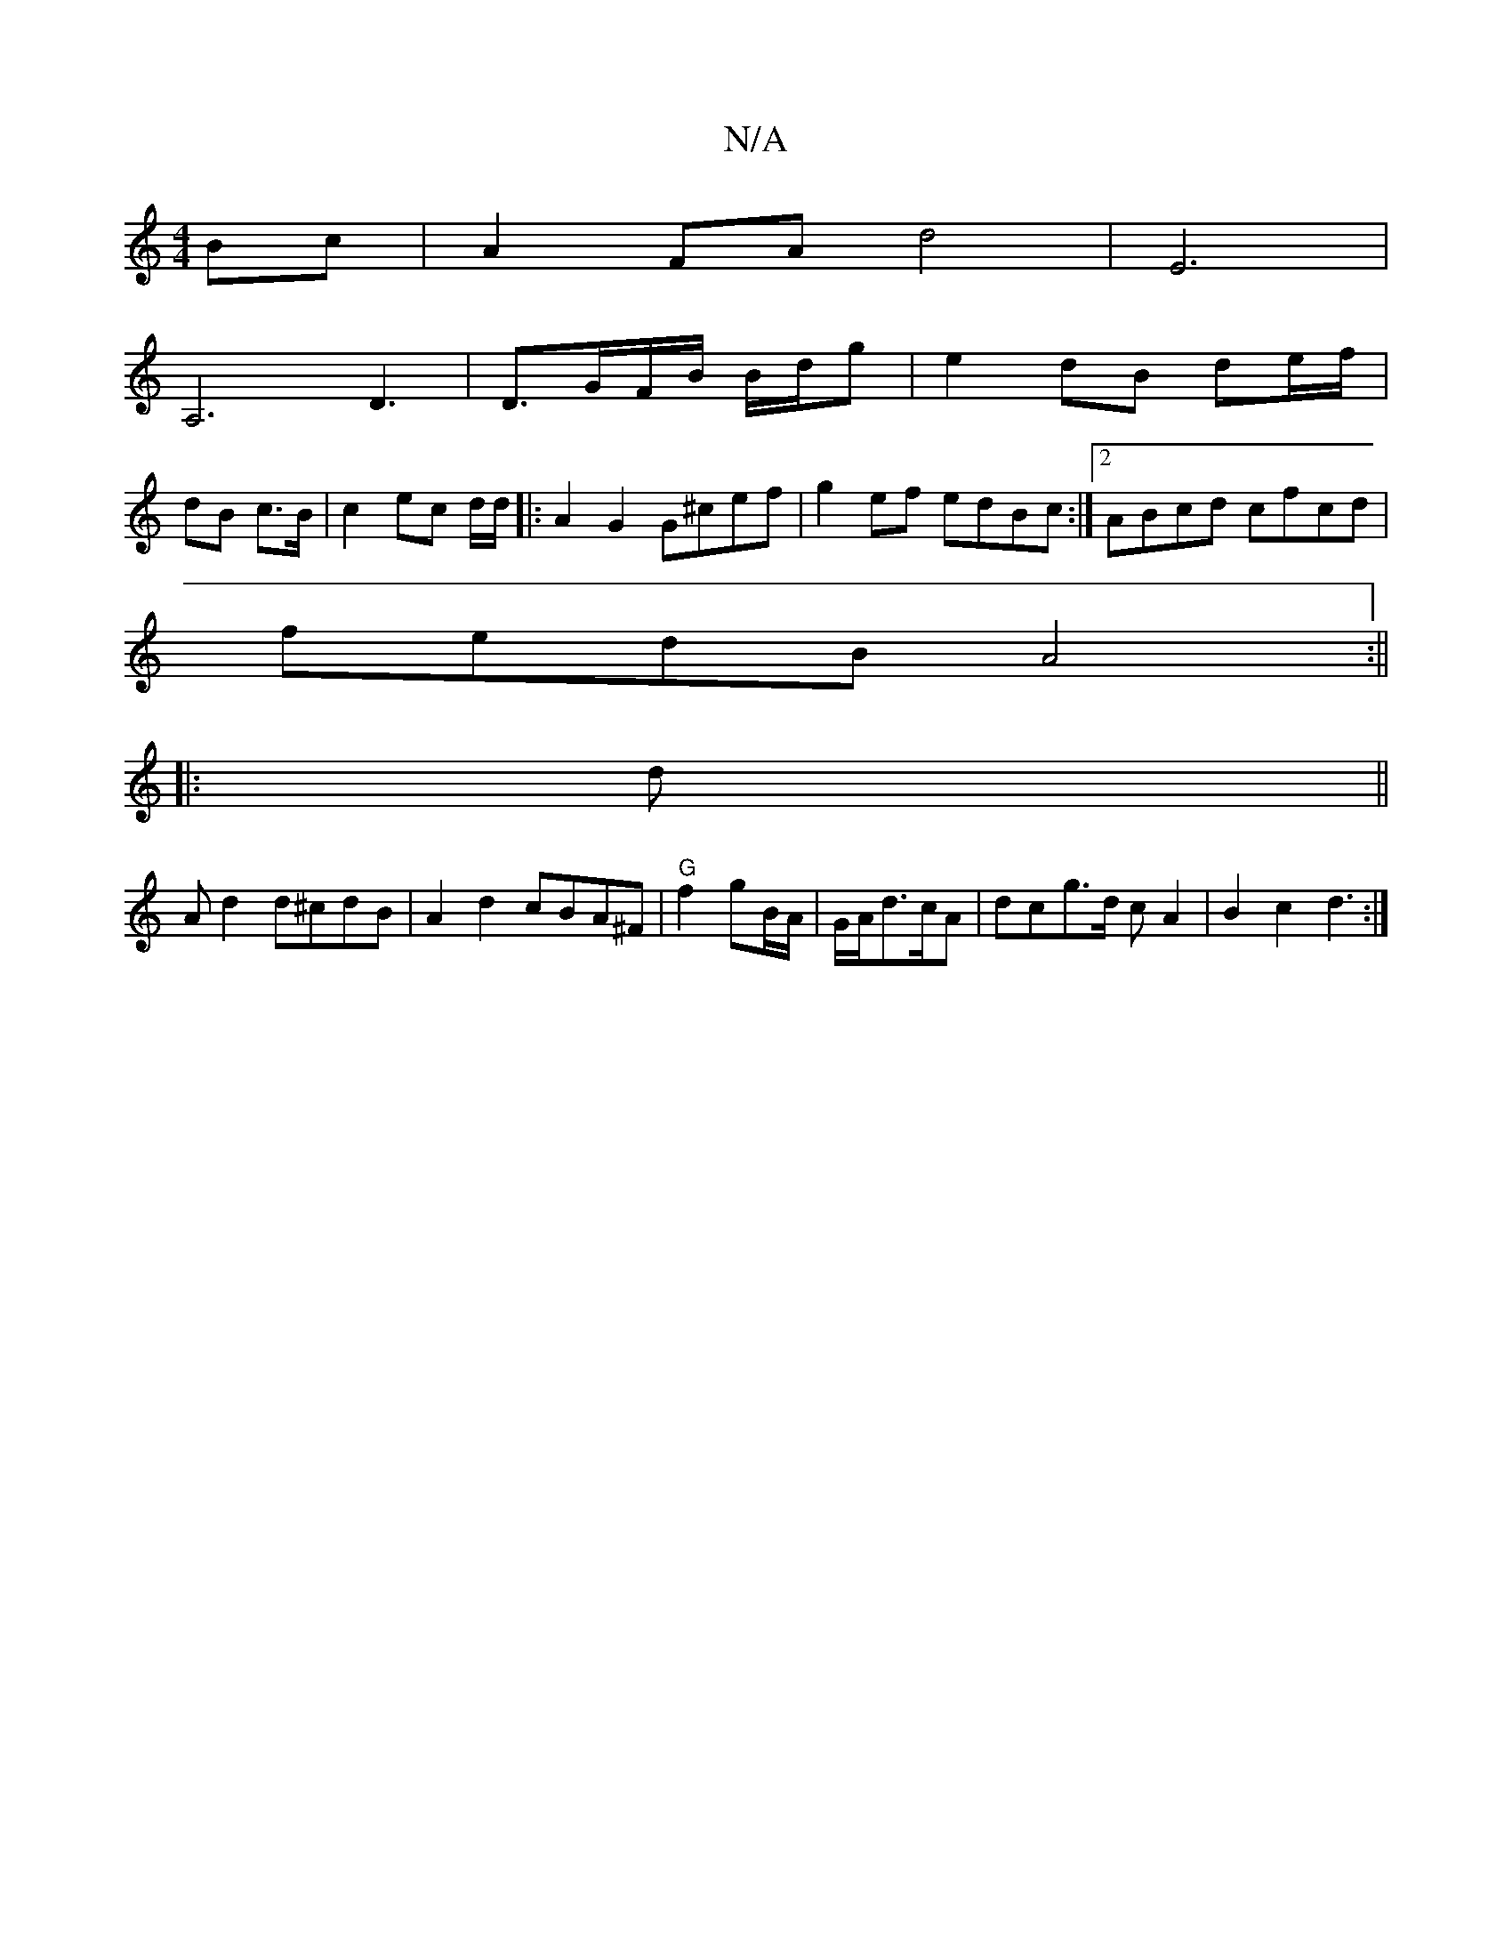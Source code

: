 X:1
T:N/A
M:4/4
R:N/A
K:Cmajor
Bc|A2FA d4|E6|
A,6 D3 | D3/2G/F/B/ B/d/g | e2 dB de/f/|
dB c>B | c2 ec d/d/|:A2G2 G^cef|g2ef edBc:|[2 ABcd cfcd|
fedB A4:||
|: d||
A d2 d^cdB | A2d2 cBA^F|"G"f2 gB/A/|G/A/d>cA|dc-g>d cA2|B2 c2 d3:|

d